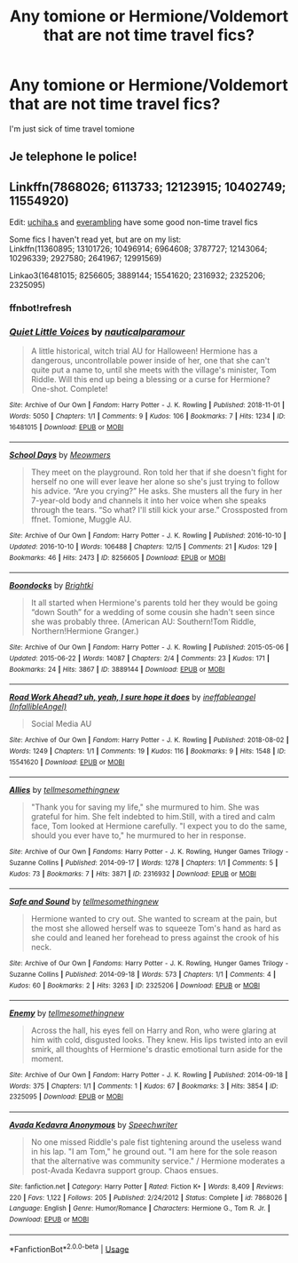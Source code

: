 #+TITLE: Any tomione or Hermione/Voldemort that are not time travel fics?

* Any tomione or Hermione/Voldemort that are not time travel fics?
:PROPERTIES:
:Author: Bavariah7
:Score: 1
:DateUnix: 1591204767.0
:DateShort: 2020-Jun-03
:FlairText: Request
:END:
I'm just sick of time travel tomione


** Je telephone le police!
:PROPERTIES:
:Author: Brilliant_Sea
:Score: 1
:DateUnix: 1591233584.0
:DateShort: 2020-Jun-04
:END:


** Linkffn(7868026; 6113733; 12123915; 10402749; 11554920)

Edit: [[https://www.fanfiction.net/u/626182/uchiha-s][uchiha.s]] and [[https://www.fanfiction.net/u/1215728/everambling][everambling]] have some good non-time travel fics

Some fics I haven't read yet, but are on my list:\\
Linkffn(11360895; 13101726; 10496914; 6964608; 3787727; 12143064; 10296339; 2927580; 2641967; 12991569)

Linkao3(16481015; 8256605; 3889144; 15541620; 2316932; 2325206; 2325095)
:PROPERTIES:
:Author: Meiyouxiangjiao
:Score: 1
:DateUnix: 1593072159.0
:DateShort: 2020-Jun-25
:END:

*** ffnbot!refresh
:PROPERTIES:
:Author: Meiyouxiangjiao
:Score: 1
:DateUnix: 1593073717.0
:DateShort: 2020-Jun-25
:END:


*** [[https://archiveofourown.org/works/16481015][*/Quiet Little Voices/*]] by [[https://www.archiveofourown.org/users/nauticalparamour/pseuds/nauticalparamour][/nauticalparamour/]]

#+begin_quote
  A little historical, witch trial AU for Halloween! Hermione has a dangerous, uncontrollable power inside of her, one that she can't quite put a name to, until she meets with the village's minister, Tom Riddle. Will this end up being a blessing or a curse for Hermione? One-shot. Complete!
#+end_quote

^{/Site/:} ^{Archive} ^{of} ^{Our} ^{Own} ^{*|*} ^{/Fandom/:} ^{Harry} ^{Potter} ^{-} ^{J.} ^{K.} ^{Rowling} ^{*|*} ^{/Published/:} ^{2018-11-01} ^{*|*} ^{/Words/:} ^{5050} ^{*|*} ^{/Chapters/:} ^{1/1} ^{*|*} ^{/Comments/:} ^{9} ^{*|*} ^{/Kudos/:} ^{106} ^{*|*} ^{/Bookmarks/:} ^{7} ^{*|*} ^{/Hits/:} ^{1234} ^{*|*} ^{/ID/:} ^{16481015} ^{*|*} ^{/Download/:} ^{[[https://archiveofourown.org/downloads/16481015/Quiet%20Little%20Voices.epub?updated_at=1541034639][EPUB]]} ^{or} ^{[[https://archiveofourown.org/downloads/16481015/Quiet%20Little%20Voices.mobi?updated_at=1541034639][MOBI]]}

--------------

[[https://archiveofourown.org/works/8256605][*/School Days/*]] by [[https://www.archiveofourown.org/users/Meowmers/pseuds/Meowmers][/Meowmers/]]

#+begin_quote
  They meet on the playground. Ron told her that if she doesn't fight for herself no one will ever leave her alone so she's just trying to follow his advice. “Are you crying?” He asks. She musters all the fury in her 7-year-old body and channels it into her voice when she speaks through the tears. “So what? I'll still kick your arse.” Crossposted from ffnet. Tomione, Muggle AU.
#+end_quote

^{/Site/:} ^{Archive} ^{of} ^{Our} ^{Own} ^{*|*} ^{/Fandom/:} ^{Harry} ^{Potter} ^{-} ^{J.} ^{K.} ^{Rowling} ^{*|*} ^{/Published/:} ^{2016-10-10} ^{*|*} ^{/Updated/:} ^{2016-10-10} ^{*|*} ^{/Words/:} ^{106488} ^{*|*} ^{/Chapters/:} ^{12/15} ^{*|*} ^{/Comments/:} ^{21} ^{*|*} ^{/Kudos/:} ^{129} ^{*|*} ^{/Bookmarks/:} ^{46} ^{*|*} ^{/Hits/:} ^{2473} ^{*|*} ^{/ID/:} ^{8256605} ^{*|*} ^{/Download/:} ^{[[https://archiveofourown.org/downloads/8256605/School%20Days.epub?updated_at=1476139341][EPUB]]} ^{or} ^{[[https://archiveofourown.org/downloads/8256605/School%20Days.mobi?updated_at=1476139341][MOBI]]}

--------------

[[https://archiveofourown.org/works/3889144][*/Boondocks/*]] by [[https://www.archiveofourown.org/users/Brightki/pseuds/Brightki][/Brightki/]]

#+begin_quote
  It all started when Hermione's parents told her they would be going “down South” for a wedding of some cousin she hadn't seen since she was probably three. (American AU: Southern!Tom Riddle, Northern!Hermione Granger.)
#+end_quote

^{/Site/:} ^{Archive} ^{of} ^{Our} ^{Own} ^{*|*} ^{/Fandom/:} ^{Harry} ^{Potter} ^{-} ^{J.} ^{K.} ^{Rowling} ^{*|*} ^{/Published/:} ^{2015-05-06} ^{*|*} ^{/Updated/:} ^{2015-06-22} ^{*|*} ^{/Words/:} ^{14087} ^{*|*} ^{/Chapters/:} ^{2/4} ^{*|*} ^{/Comments/:} ^{23} ^{*|*} ^{/Kudos/:} ^{171} ^{*|*} ^{/Bookmarks/:} ^{24} ^{*|*} ^{/Hits/:} ^{3867} ^{*|*} ^{/ID/:} ^{3889144} ^{*|*} ^{/Download/:} ^{[[https://archiveofourown.org/downloads/3889144/Boondocks.epub?updated_at=1470853752][EPUB]]} ^{or} ^{[[https://archiveofourown.org/downloads/3889144/Boondocks.mobi?updated_at=1470853752][MOBI]]}

--------------

[[https://archiveofourown.org/works/15541620][*/Road Work Ahead? uh, yeah, I sure hope it does/*]] by [[https://www.archiveofourown.org/users/InfallibleAngel/pseuds/ineffableangel][/ineffableangel (InfallibleAngel)/]]

#+begin_quote
  Social Media AU
#+end_quote

^{/Site/:} ^{Archive} ^{of} ^{Our} ^{Own} ^{*|*} ^{/Fandom/:} ^{Harry} ^{Potter} ^{-} ^{J.} ^{K.} ^{Rowling} ^{*|*} ^{/Published/:} ^{2018-08-02} ^{*|*} ^{/Words/:} ^{1249} ^{*|*} ^{/Chapters/:} ^{1/1} ^{*|*} ^{/Comments/:} ^{19} ^{*|*} ^{/Kudos/:} ^{116} ^{*|*} ^{/Bookmarks/:} ^{9} ^{*|*} ^{/Hits/:} ^{1548} ^{*|*} ^{/ID/:} ^{15541620} ^{*|*} ^{/Download/:} ^{[[https://archiveofourown.org/downloads/15541620/Road%20Work%20Ahead%20uh%20yeah.epub?updated_at=1572779080][EPUB]]} ^{or} ^{[[https://archiveofourown.org/downloads/15541620/Road%20Work%20Ahead%20uh%20yeah.mobi?updated_at=1572779080][MOBI]]}

--------------

[[https://archiveofourown.org/works/2316932][*/Allies/*]] by [[https://www.archiveofourown.org/users/tellmesomethingnew/pseuds/tellmesomethingnew][/tellmesomethingnew/]]

#+begin_quote
  "Thank you for saving my life," she murmured to him. She was grateful for him. She felt indebted to him.Still, with a tired and calm face, Tom looked at Hermione carefully. "I expect you to do the same, should you ever have to," he murmured to her in response.
#+end_quote

^{/Site/:} ^{Archive} ^{of} ^{Our} ^{Own} ^{*|*} ^{/Fandoms/:} ^{Harry} ^{Potter} ^{-} ^{J.} ^{K.} ^{Rowling,} ^{Hunger} ^{Games} ^{Trilogy} ^{-} ^{Suzanne} ^{Collins} ^{*|*} ^{/Published/:} ^{2014-09-17} ^{*|*} ^{/Words/:} ^{1278} ^{*|*} ^{/Chapters/:} ^{1/1} ^{*|*} ^{/Comments/:} ^{5} ^{*|*} ^{/Kudos/:} ^{73} ^{*|*} ^{/Bookmarks/:} ^{7} ^{*|*} ^{/Hits/:} ^{3871} ^{*|*} ^{/ID/:} ^{2316932} ^{*|*} ^{/Download/:} ^{[[https://archiveofourown.org/downloads/2316932/Allies.epub?updated_at=1410912082][EPUB]]} ^{or} ^{[[https://archiveofourown.org/downloads/2316932/Allies.mobi?updated_at=1410912082][MOBI]]}

--------------

[[https://archiveofourown.org/works/2325206][*/Safe and Sound/*]] by [[https://www.archiveofourown.org/users/tellmesomethingnew/pseuds/tellmesomethingnew][/tellmesomethingnew/]]

#+begin_quote
  Hermione wanted to cry out. She wanted to scream at the pain, but the most she allowed herself was to squeeze Tom's hand as hard as she could and leaned her forehead to press against the crook of his neck.
#+end_quote

^{/Site/:} ^{Archive} ^{of} ^{Our} ^{Own} ^{*|*} ^{/Fandoms/:} ^{Harry} ^{Potter} ^{-} ^{J.} ^{K.} ^{Rowling,} ^{Hunger} ^{Games} ^{Trilogy} ^{-} ^{Suzanne} ^{Collins} ^{*|*} ^{/Published/:} ^{2014-09-18} ^{*|*} ^{/Words/:} ^{573} ^{*|*} ^{/Chapters/:} ^{1/1} ^{*|*} ^{/Comments/:} ^{4} ^{*|*} ^{/Kudos/:} ^{60} ^{*|*} ^{/Bookmarks/:} ^{2} ^{*|*} ^{/Hits/:} ^{3263} ^{*|*} ^{/ID/:} ^{2325206} ^{*|*} ^{/Download/:} ^{[[https://archiveofourown.org/downloads/2325206/Safe%20and%20Sound.epub?updated_at=1411074867][EPUB]]} ^{or} ^{[[https://archiveofourown.org/downloads/2325206/Safe%20and%20Sound.mobi?updated_at=1411074867][MOBI]]}

--------------

[[https://archiveofourown.org/works/2325095][*/Enemy/*]] by [[https://www.archiveofourown.org/users/tellmesomethingnew/pseuds/tellmesomethingnew][/tellmesomethingnew/]]

#+begin_quote
  Across the hall, his eyes fell on Harry and Ron, who were glaring at him with cold, disgusted looks. They knew. His lips twisted into an evil smirk, all thoughts of Hermione's drastic emotional turn aside for the moment.
#+end_quote

^{/Site/:} ^{Archive} ^{of} ^{Our} ^{Own} ^{*|*} ^{/Fandom/:} ^{Harry} ^{Potter} ^{-} ^{J.} ^{K.} ^{Rowling} ^{*|*} ^{/Published/:} ^{2014-09-18} ^{*|*} ^{/Words/:} ^{375} ^{*|*} ^{/Chapters/:} ^{1/1} ^{*|*} ^{/Comments/:} ^{1} ^{*|*} ^{/Kudos/:} ^{67} ^{*|*} ^{/Bookmarks/:} ^{3} ^{*|*} ^{/Hits/:} ^{3854} ^{*|*} ^{/ID/:} ^{2325095} ^{*|*} ^{/Download/:} ^{[[https://archiveofourown.org/downloads/2325095/Enemy.epub?updated_at=1411073002][EPUB]]} ^{or} ^{[[https://archiveofourown.org/downloads/2325095/Enemy.mobi?updated_at=1411073002][MOBI]]}

--------------

[[https://www.fanfiction.net/s/7868026/1/][*/Avada Kedavra Anonymous/*]] by [[https://www.fanfiction.net/u/822022/Speechwriter][/Speechwriter/]]

#+begin_quote
  No one missed Riddle's pale fist tightening around the useless wand in his lap. "I am Tom," he ground out. "I am here for the sole reason that the alternative was community service." / Hermione moderates a post-Avada Kedavra support group. Chaos ensues.
#+end_quote

^{/Site/:} ^{fanfiction.net} ^{*|*} ^{/Category/:} ^{Harry} ^{Potter} ^{*|*} ^{/Rated/:} ^{Fiction} ^{K+} ^{*|*} ^{/Words/:} ^{8,409} ^{*|*} ^{/Reviews/:} ^{220} ^{*|*} ^{/Favs/:} ^{1,122} ^{*|*} ^{/Follows/:} ^{205} ^{*|*} ^{/Published/:} ^{2/24/2012} ^{*|*} ^{/Status/:} ^{Complete} ^{*|*} ^{/id/:} ^{7868026} ^{*|*} ^{/Language/:} ^{English} ^{*|*} ^{/Genre/:} ^{Humor/Romance} ^{*|*} ^{/Characters/:} ^{Hermione} ^{G.,} ^{Tom} ^{R.} ^{Jr.} ^{*|*} ^{/Download/:} ^{[[http://www.ff2ebook.com/old/ffn-bot/index.php?id=7868026&source=ff&filetype=epub][EPUB]]} ^{or} ^{[[http://www.ff2ebook.com/old/ffn-bot/index.php?id=7868026&source=ff&filetype=mobi][MOBI]]}

--------------

*FanfictionBot*^{2.0.0-beta} | [[https://github.com/tusing/reddit-ffn-bot/wiki/Usage][Usage]]
:PROPERTIES:
:Author: FanfictionBot
:Score: 1
:DateUnix: 1593073783.0
:DateShort: 2020-Jun-25
:END:
